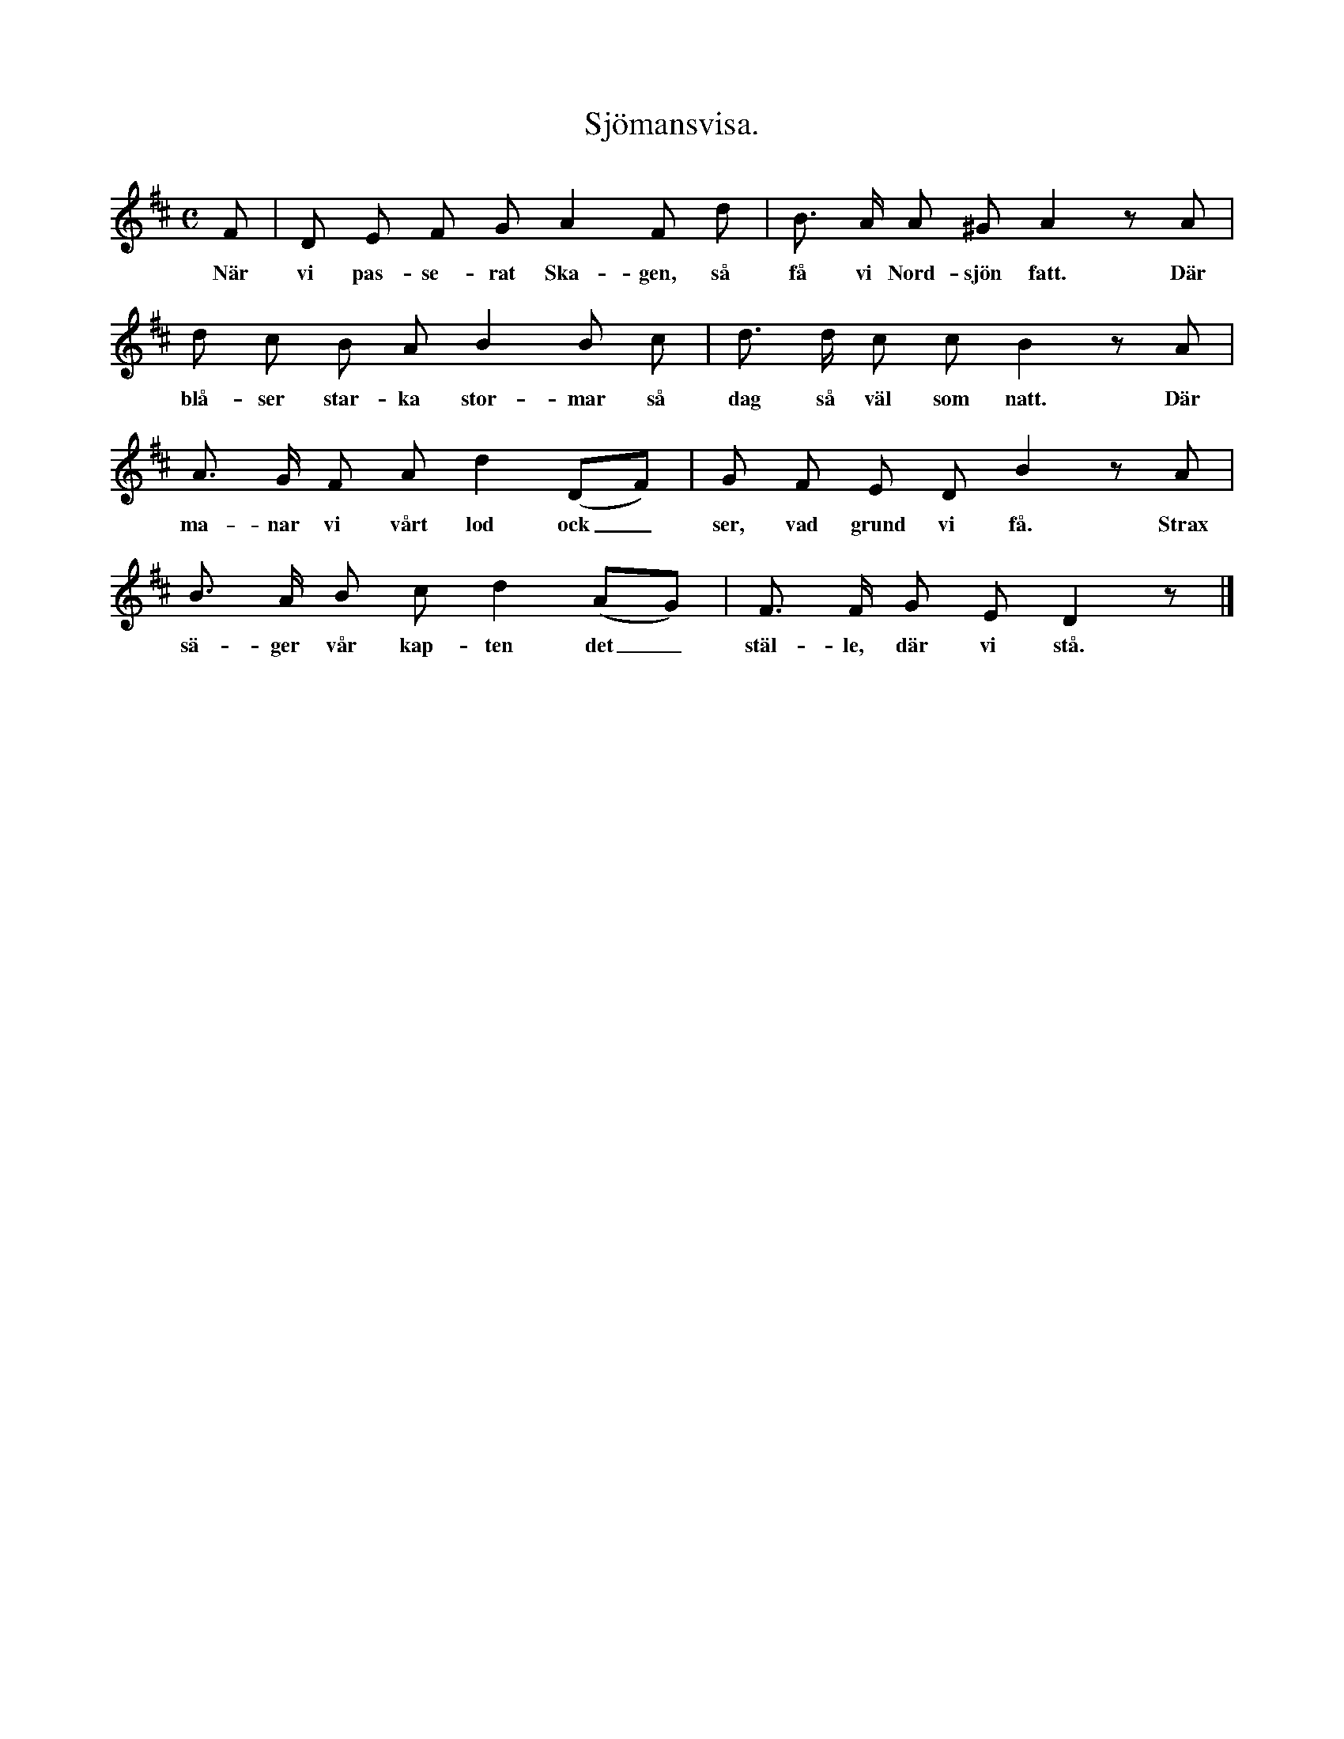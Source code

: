 X:130
T:Sjömansvisa.
S:Efter sjökapten N. P. Ahlström, Klintehamn.
M:C
L:1/8
K:D
F|D E F G A2 F d|B> A A ^G A2 z A|
w:När vi pas-se-rat Ska-gen, så få vi Nord-sjön fatt. Där
d c B A B2 B c|d> d c c B2 z A|
w:blå-ser star-ka stor-mar så dag så väl som natt. Där
A> G F A d2 (DF)|G F E D B2 z A|
w:ma-nar vi vårt lod ock_ ser, vad grund vi få. Strax
B> A B c d2 (AG)|F> F G E D2 z|]
w:sä-ger vår kap-ten det_ stäl-le, där vi stå.
